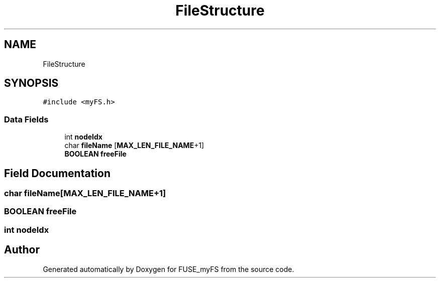.TH "FileStructure" 3 "Fri Nov 5 2021" "Version 1.0" "FUSE_myFS" \" -*- nroff -*-
.ad l
.nh
.SH NAME
FileStructure
.SH SYNOPSIS
.br
.PP
.PP
\fC#include <myFS\&.h>\fP
.SS "Data Fields"

.in +1c
.ti -1c
.RI "int \fBnodeIdx\fP"
.br
.ti -1c
.RI "char \fBfileName\fP [\fBMAX_LEN_FILE_NAME\fP+1]"
.br
.ti -1c
.RI "\fBBOOLEAN\fP \fBfreeFile\fP"
.br
.in -1c
.SH "Field Documentation"
.PP 
.SS "char fileName[\fBMAX_LEN_FILE_NAME\fP+1]"

.SS "\fBBOOLEAN\fP freeFile"

.SS "int nodeIdx"


.SH "Author"
.PP 
Generated automatically by Doxygen for FUSE_myFS from the source code\&.
